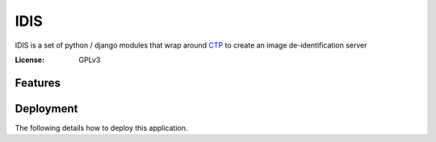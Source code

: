 IDIS
====

IDIS is a set of python / django modules that wrap around `CTP <https://mircwiki.rsna.org/index.php?title=MIRC_CTP>`_
to create an image de-identification server

.. image:: https://travis-ci.org/sjoerdk/idis.svg?branch=master
   :target: https://travis-ci.org/sjoerdk/idis
.. image:: https://readthedocs.org/projects/grand-challengeorg/badge/?version=latest
   :target: http://isid.readthedocs.io/en/latest/?badge=latest
   :alt: Documentation Status
.. image:: https://img.shields.io/badge/code%20style-black-000000.svg
    :target: https://github.com/ambv/black
.. image:: https://img.shields.io/badge/built%20with-Cookiecutter%20Django-ff69b4.svg
     :target: https://github.com/pydanny/cookiecutter-django/
     :alt: Built with Cookiecutter Django


:License: GPLv3


Features
--------



Deployment
----------

The following details how to deploy this application.




